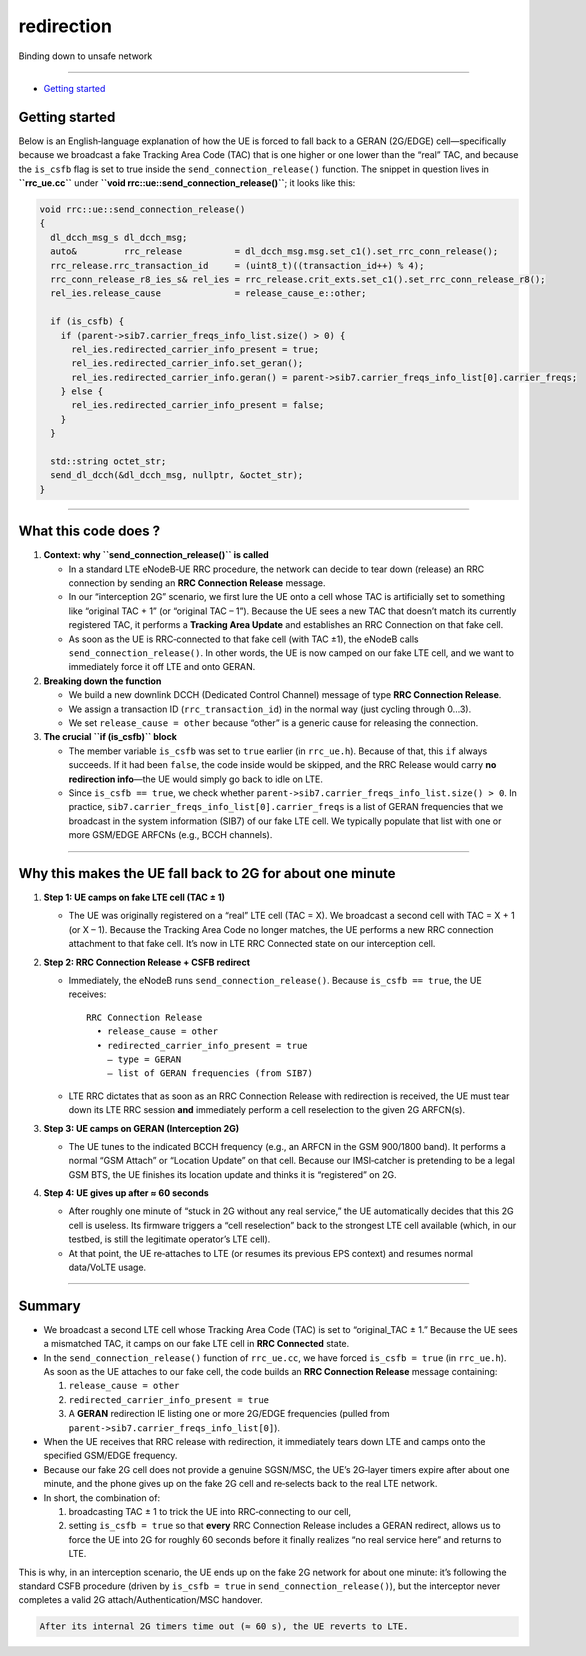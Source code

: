 redirection
===========

Binding down to unsafe network

--------------

.. raw:: html

   <!-- MarkdownTOC -->

-  `Getting started <#getting-started>`__

.. raw:: html

   <!-- /MarkdownTOC -->

Getting started
---------------

Below is an English‐language explanation of how the UE is forced to fall
back to a GERAN (2G/EDGE) cell—specifically because we broadcast a fake
Tracking Area Code (TAC) that is one higher or one lower than the “real”
TAC, and because the ``is_csfb`` flag is set to true inside the
``send_connection_release()`` function. The snippet in question lives in
**``rrc_ue.cc``** under **``void rrc::ue::send_connection_release()``**;
it looks like this:

.. code:: cpp

   void rrc::ue::send_connection_release()
   {
     dl_dcch_msg_s dl_dcch_msg;
     auto&         rrc_release          = dl_dcch_msg.msg.set_c1().set_rrc_conn_release();
     rrc_release.rrc_transaction_id     = (uint8_t)((transaction_id++) % 4);
     rrc_conn_release_r8_ies_s& rel_ies = rrc_release.crit_exts.set_c1().set_rrc_conn_release_r8();
     rel_ies.release_cause              = release_cause_e::other;

     if (is_csfb) {
       if (parent->sib7.carrier_freqs_info_list.size() > 0) {
         rel_ies.redirected_carrier_info_present = true;
         rel_ies.redirected_carrier_info.set_geran();
         rel_ies.redirected_carrier_info.geran() = parent->sib7.carrier_freqs_info_list[0].carrier_freqs;
       } else {
         rel_ies.redirected_carrier_info_present = false;
       }
     }

     std::string octet_str;
     send_dl_dcch(&dl_dcch_msg, nullptr, &octet_str);
   }

--------------

What this code does ?
---------------------

1. **Context: why ``send_connection_release()`` is called**

   -  In a standard LTE eNodeB‐UE RRC procedure, the network can decide
      to tear down (release) an RRC connection by sending an **RRC
      Connection Release** message.
   -  In our “interception 2G” scenario, we first lure the UE onto a
      cell whose TAC is artificially set to something like “original TAC
      + 1” (or “original TAC – 1”). Because the UE sees a new TAC that
      doesn’t match its currently registered TAC, it performs a
      **Tracking Area Update** and establishes an RRC Connection on that
      fake cell.
   -  As soon as the UE is RRC‐connected to that fake cell (with TAC
      ±1), the eNodeB calls ``send_connection_release()``. In other
      words, the UE is now camped on our fake LTE cell, and we want to
      immediately force it off LTE and onto GERAN.

2. **Breaking down the function**

   -  We build a new downlink DCCH (Dedicated Control Channel) message
      of type **RRC Connection Release**.
   -  We assign a transaction ID (``rrc_transaction_id``) in the normal
      way (just cycling through 0…3).
   -  We set ``release_cause = other`` because “other” is a generic
      cause for releasing the connection.

3. **The crucial ``if (is_csfb)`` block**

   -  The member variable ``is_csfb`` was set to ``true`` earlier (in
      ``rrc_ue.h``). Because of that, this ``if`` always succeeds. If it
      had been ``false``, the code inside would be skipped, and the RRC
      Release would carry **no redirection info**—the UE would simply go
      back to idle on LTE.

   -  Since ``is_csfb == true``, we check whether
      ``parent->sib7.carrier_freqs_info_list.size() > 0``. In practice,
      ``sib7.carrier_freqs_info_list[0].carrier_freqs`` is a list of
      GERAN frequencies that we broadcast in the system information
      (SIB7) of our fake LTE cell. We typically populate that list with
      one or more GSM/EDGE ARFCNs (e.g., BCCH channels).

--------------

Why this makes the UE fall back to 2G for about one minute
----------------------------------------------------------

1. **Step 1: UE camps on fake LTE cell (TAC ± 1)**

   -  The UE was originally registered on a “real” LTE cell (TAC = X).
      We broadcast a second cell with TAC = X + 1 (or X – 1). Because
      the Tracking Area Code no longer matches, the UE performs a new
      RRC connection attachment to that fake cell. It’s now in LTE RRC
      Connected state on our interception cell.

2. **Step 2: RRC Connection Release + CSFB redirect**

   -  Immediately, the eNodeB runs ``send_connection_release()``.
      Because ``is_csfb == true``, the UE receives:

      ::

         RRC Connection Release
           • release_cause = other
           • redirected_carrier_info_present = true
             – type = GERAN
             – list of GERAN frequencies (from SIB7)

   -  LTE RRC dictates that as soon as an RRC Connection Release with
      redirection is received, the UE must tear down its LTE RRC session
      **and** immediately perform a cell reselection to the given 2G
      ARFCN(s).

3. **Step 3: UE camps on GERAN (Interception 2G)**

   -  The UE tunes to the indicated BCCH frequency (e.g., an ARFCN in
      the GSM 900/1800 band). It performs a normal “GSM Attach” or
      “Location Update” on that cell. Because our IMSI‐catcher is
      pretending to be a legal GSM BTS, the UE finishes its location
      update and thinks it is “registered” on 2G.

4. **Step 4: UE gives up after ≈ 60 seconds**

   -  After roughly one minute of “stuck in 2G without any real
      service,” the UE automatically decides that this 2G cell is
      useless. Its firmware triggers a “cell reselection” back to the
      strongest LTE cell available (which, in our testbed, is still the
      legitimate operator’s LTE cell).
   -  At that point, the UE re‐attaches to LTE (or resumes its previous
      EPS context) and resumes normal data/VoLTE usage.

--------------

Summary
-------

-  We broadcast a second LTE cell whose Tracking Area Code (TAC) is set
   to “original_TAC ± 1.” Because the UE sees a mismatched TAC, it camps
   on our fake LTE cell in **RRC Connected** state.

-  In the ``send_connection_release()`` function of ``rrc_ue.cc``, we
   have forced ``is_csfb = true`` (in ``rrc_ue.h``). As soon as the UE
   attaches to our fake cell, the code builds an **RRC Connection
   Release** message containing:

   1. ``release_cause = other``
   2. ``redirected_carrier_info_present = true``
   3. A **GERAN** redirection IE listing one or more 2G/EDGE frequencies
      (pulled from ``parent->sib7.carrier_freqs_info_list[0]``).

-  When the UE receives that RRC release with redirection, it
   immediately tears down LTE and camps onto the specified GSM/EDGE
   frequency.

-  Because our fake 2G cell does not provide a genuine SGSN/MSC, the
   UE’s 2G‐layer timers expire after about one minute, and the phone
   gives up on the fake 2G cell and re‐selects back to the real LTE
   network.

-  In short, the combination of:

   1. broadcasting TAC ± 1 to trick the UE into RRC‐connecting to our
      cell,
   2. setting ``is_csfb = true`` so that **every** RRC Connection
      Release includes a GERAN redirect, allows us to force the UE into
      2G for roughly 60 seconds before it finally realizes “no real
      service here” and returns to LTE.

This is why, in an interception scenario, the UE ends up on the fake 2G
network for about one minute: it’s following the standard CSFB procedure
(driven by ``is_csfb = true`` in ``send_connection_release()``), but the
interceptor never completes a valid 2G attach/Authentication/MSC
handover.

.. code:: danger

   After its internal 2G timers time out (≈ 60 s), the UE reverts to LTE.
